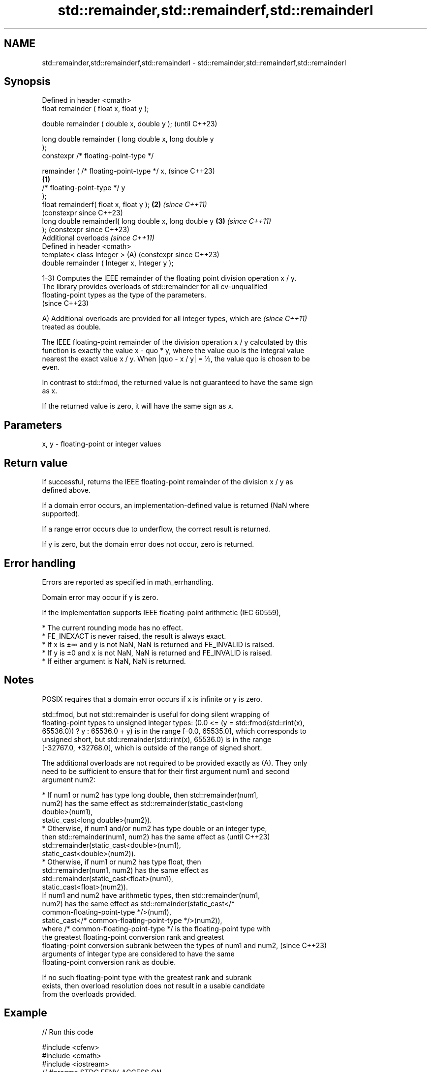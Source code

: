 .TH std::remainder,std::remainderf,std::remainderl 3 "2024.06.10" "http://cppreference.com" "C++ Standard Libary"
.SH NAME
std::remainder,std::remainderf,std::remainderl \- std::remainder,std::remainderf,std::remainderl

.SH Synopsis
   Defined in header <cmath>
   float       remainder ( float x, float y );

   double      remainder ( double x, double y );                (until C++23)

   long double remainder ( long double x, long double y
   );
   constexpr /* floating-point-type */

               remainder ( /* floating-point-type */ x,         (since C++23)
                                                        \fB(1)\fP
                           /* floating-point-type */ y
   );
   float       remainderf( float x, float y );              \fB(2)\fP \fI(since C++11)\fP
                                                                (constexpr since C++23)
   long double remainderl( long double x, long double y     \fB(3)\fP \fI(since C++11)\fP
   );                                                           (constexpr since C++23)
   Additional overloads \fI(since C++11)\fP
   Defined in header <cmath>
   template< class Integer >                                (A) (constexpr since C++23)
   double      remainder ( Integer x, Integer y );

   1-3) Computes the IEEE remainder of the floating point division operation x / y.
   The library provides overloads of std::remainder for all cv-unqualified
   floating-point types as the type of the parameters.
   (since C++23)

   A) Additional overloads are provided for all integer types, which are  \fI(since C++11)\fP
   treated as double.

   The IEEE floating-point remainder of the division operation x / y calculated by this
   function is exactly the value x - quo * y, where the value quo is the integral value
   nearest the exact value x / y. When |quo - x / y| = ½, the value quo is chosen to be
   even.

   In contrast to std::fmod, the returned value is not guaranteed to have the same sign
   as x.

   If the returned value is zero, it will have the same sign as x.

.SH Parameters

   x, y - floating-point or integer values

.SH Return value

   If successful, returns the IEEE floating-point remainder of the division x / y as
   defined above.

   If a domain error occurs, an implementation-defined value is returned (NaN where
   supported).

   If a range error occurs due to underflow, the correct result is returned.

   If y is zero, but the domain error does not occur, zero is returned.

.SH Error handling

   Errors are reported as specified in math_errhandling.

   Domain error may occur if y is zero.

   If the implementation supports IEEE floating-point arithmetic (IEC 60559),

     * The current rounding mode has no effect.
     * FE_INEXACT is never raised, the result is always exact.
     * If x is ±∞ and y is not NaN, NaN is returned and FE_INVALID is raised.
     * If y is ±0 and x is not NaN, NaN is returned and FE_INVALID is raised.
     * If either argument is NaN, NaN is returned.

.SH Notes

   POSIX requires that a domain error occurs if x is infinite or y is zero.

   std::fmod, but not std::remainder is useful for doing silent wrapping of
   floating-point types to unsigned integer types: (0.0 <= (y = std::fmod(std::rint(x),
   65536.0)) ? y : 65536.0 + y) is in the range [-0.0, 65535.0], which corresponds to
   unsigned short, but std::remainder(std::rint(x), 65536.0) is in the range
   [-32767.0, +32768.0], which is outside of the range of signed short.

   The additional overloads are not required to be provided exactly as (A). They only
   need to be sufficient to ensure that for their first argument num1 and second
   argument num2:

     * If num1 or num2 has type long double, then std::remainder(num1,
       num2) has the same effect as std::remainder(static_cast<long
       double>(num1),
                      static_cast<long double>(num2)).
     * Otherwise, if num1 and/or num2 has type double or an integer type,
       then std::remainder(num1, num2) has the same effect as             (until C++23)
       std::remainder(static_cast<double>(num1),
                      static_cast<double>(num2)).
     * Otherwise, if num1 or num2 has type float, then
       std::remainder(num1, num2) has the same effect as
       std::remainder(static_cast<float>(num1),
                      static_cast<float>(num2)).
   If num1 and num2 have arithmetic types, then std::remainder(num1,
   num2) has the same effect as std::remainder(static_cast</*
   common-floating-point-type */>(num1),
                  static_cast</* common-floating-point-type */>(num2)),
   where /* common-floating-point-type */ is the floating-point type with
   the greatest floating-point conversion rank and greatest
   floating-point conversion subrank between the types of num1 and num2,  (since C++23)
   arguments of integer type are considered to have the same
   floating-point conversion rank as double.

   If no such floating-point type with the greatest rank and subrank
   exists, then overload resolution does not result in a usable candidate
   from the overloads provided.

.SH Example


// Run this code

 #include <cfenv>
 #include <cmath>
 #include <iostream>
 // #pragma STDC FENV_ACCESS ON

 int main()
 {
     std::cout << "remainder(+5.1, +3.0) = " << std::remainder(5.1, 3) << '\\n'
               << "remainder(-5.1, +3.0) = " << std::remainder(-5.1, 3) << '\\n'
               << "remainder(+5.1, -3.0) = " << std::remainder(5.1, -3) << '\\n'
               << "remainder(-5.1, -3.0) = " << std::remainder(-5.1, -3) << '\\n';

     // special values
     std::cout << "remainder(-0.0, 1.0) = " << std::remainder(-0.0, 1) << '\\n'
               << "remainder(5.1, Inf) = " << std::remainder(5.1, INFINITY) << '\\n';

     // error handling
     std::feclearexcept(FE_ALL_EXCEPT);
     std::cout << "remainder(+5.1, 0) = " << std::remainder(5.1, 0) << '\\n';
     if (fetestexcept(FE_INVALID))
         std::cout << "    FE_INVALID raised\\n";
 }

.SH Possible output:

 remainder(+5.1, +3.0) = -0.9
 remainder(-5.1, +3.0) = 0.9
 remainder(+5.1, -3.0) = -0.9
 remainder(-5.1, -3.0) = 0.9
 remainder(-0.0, 1.0) = -0
 remainder(5.1, Inf) = 5.1
 remainder(+5.1, 0) = -nan
     FE_INVALID raised

.SH See also

   div(int)
   ldiv     computes quotient and remainder of integer division
   lldiv    \fI(function)\fP
   \fI(C++11)\fP
   fmod
   fmodf    remainder of the floating point division operation
   fmodl    \fI(function)\fP
   \fI(C++11)\fP
   \fI(C++11)\fP
   remquo
   remquof
   remquol  signed remainder as well as the three last bits of the division operation
   \fI(C++11)\fP  \fI(function)\fP
   \fI(C++11)\fP
   \fI(C++11)\fP
   C documentation for
   remainder
